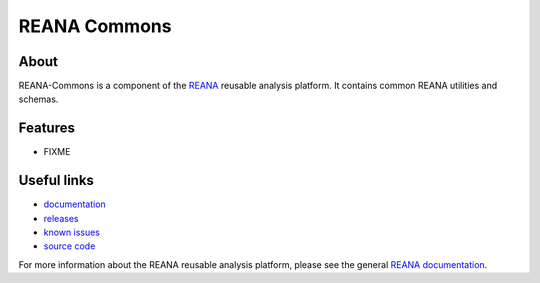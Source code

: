 ==============
 REANA Commons
==============

.. image:: https://img.shields.io/travis/reanahub/reana-commons.svg
      :target: https://travis-ci.org/reanahub/reana-commons

.. image:: https://img.shields.io/coveralls/reanahub/reana-commons.svg
      :target: https://coveralls.io/r/reanahub/reana-commons

.. image:: https://readthedocs.org/projects/docs/badge/?version=latest
      :target: https://reana-commons.readthedocs.io/en/latest/?badge=latest

.. image:: https://badge.waffle.io/reanahub/reana.svg?label=Status%3A%20ready%20for%20work&title=Issues%20ready%20for%20work
      :target: https://waffle.io/reanahub/reana

.. image:: https://badges.gitter.im/Join%20Chat.svg
      :target: https://gitter.im/reanahub/reana?utm_source=badge&utm_medium=badge&utm_campaign=pr-badge

.. image:: https://img.shields.io/github/license/reanahub/reana-commons.svg
      :target: https://github.com/reanahub/reana-commons/blob/master/COPYING

About
-----

REANA-Commons is a component of the `REANA
<http://reanahub.io/>`_ reusable analysis platform.
It contains common REANA utilities and schemas.

Features
--------

- FIXME

Useful links
------------

- `documentation <https://reana-commons.readthedocs.io/>`_
- `releases <https://github.com/reanahub/reana-commons/releases>`_
- `known issues <https://github.com/reanahub/reana-commons/issues>`_
- `source code <https://github.com/reanahub/reana-commons>`_

For more information about the REANA reusable analysis platform, please see the
general `REANA documentation <http://reana.readthedocs.io/>`_.
